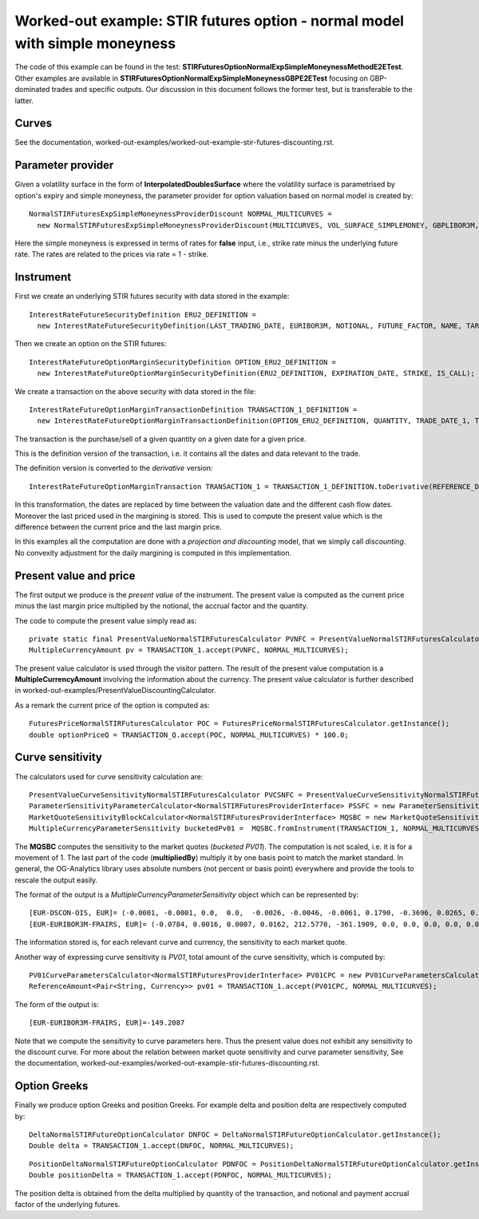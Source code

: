 Worked-out example: STIR futures option - normal model with simple moneyness
==========================================

The code of this example can be found in the test: **STIRFuturesOptionNormalExpSimpleMoneynessMethodE2ETest**.  
Other examples are available in **STIRFuturesOptionNormalExpSimpleMoneynessGBPE2ETest** focusing on GBP-dominated trades and specific outputs.  
Our discussion in this document follows the former test, but is transferable to the latter.

Curves
------

See the documentation, worked-out-examples/worked-out-example-stir-futures-discounting.rst.

Parameter provider
------------------

Given a volatility surface in the form of **InterpolatedDoublesSurface** where the volatility surface is parametrised by option's expiry and simple moneyness, the parameter provider for option valuation based on normal model is created by::

    NormalSTIRFuturesExpSimpleMoneynessProviderDiscount NORMAL_MULTICURVES = 
      new NormalSTIRFuturesExpSimpleMoneynessProviderDiscount(MULTICURVES, VOL_SURFACE_SIMPLEMONEY, GBPLIBOR3M, false);

Here the simple moneyness is expressed in terms of rates for **false** input, i.e., strike rate minus the underlying future rate. 
The rates are related to the prices via rate = 1 - strike.


Instrument
----------
First we create an underlying STIR futures security with data stored in the example::

    InterestRateFutureSecurityDefinition ERU2_DEFINITION = 
      new InterestRateFutureSecurityDefinition(LAST_TRADING_DATE, EURIBOR3M, NOTIONAL, FUTURE_FACTOR, NAME, TARGET);

Then we create an option on the STIR futures::

    InterestRateFutureOptionMarginSecurityDefinition OPTION_ERU2_DEFINITION = 
      new InterestRateFutureOptionMarginSecurityDefinition(ERU2_DEFINITION, EXPIRATION_DATE, STRIKE, IS_CALL);

We create a transaction on the above security with data stored in the file::

    InterestRateFutureOptionMarginTransactionDefinition TRANSACTION_1_DEFINITION = 
      new InterestRateFutureOptionMarginTransactionDefinition(OPTION_ERU2_DEFINITION, QUANTITY, TRADE_DATE_1, TRADE_PRICE);

The transaction is the purchase/sell of a given quantity on a given date for a given price.
 
This is the definition version of the transaction, i.e. it contains all the dates and data relevant to the trade.

The definition version is converted to the *derivative* version::

    InterestRateFutureOptionMarginTransaction TRANSACTION_1 = TRANSACTION_1_DEFINITION.toDerivative(REFERENCE_DATE, MARGIN_PRICE);

In this transformation, the dates are replaced by time between the valuation date and the different cash flow dates. Moreover the last priced used in the margining is stored. This is used to compute the present value which is the difference between the current price and the last margin price.


In this examples all the computation are done with a *projection and discounting* model, that we simply call *discounting*. No convexity adjustment for the daily margining is computed in this implementation. 


Present value and price
-----------------------

The first output we produce is the *present value* of the instrument. The present value is computed as the current price minus the last margin price multiplied by the notional, the accrual factor and the quantity.

The code to compute the present value simply read as::

    private static final PresentValueNormalSTIRFuturesCalculator PVNFC = PresentValueNormalSTIRFuturesCalculator.getInstance();
    MultipleCurrencyAmount pv = TRANSACTION_1.accept(PVNFC, NORMAL_MULTICURVES);

The present value calculator is used through the visitor pattern. The result of the present value computation is a **MultipleCurrencyAmount** involving the information about the currency. The present value calculator is further described in worked-out-examples/PresentValueDiscountingCalculator.

As a remark the current price of the option is computed as::

    FuturesPriceNormalSTIRFuturesCalculator POC = FuturesPriceNormalSTIRFuturesCalculator.getInstance();
    double optionPriceQ = TRANSACTION_Q.accept(POC, NORMAL_MULTICURVES) * 100.0;


    
Curve sensitivity
-----------------

The calculators used for curve sensitivity calculation are::

      PresentValueCurveSensitivityNormalSTIRFuturesCalculator PVCSNFC = PresentValueCurveSensitivityNormalSTIRFuturesCalculator.getInstance();
      ParameterSensitivityParameterCalculator<NormalSTIRFuturesProviderInterface> PSSFC = new ParameterSensitivityParameterCalculator<>(PVCSNFC);
      MarketQuoteSensitivityBlockCalculator<NormalSTIRFuturesProviderInterface> MQSBC = new MarketQuoteSensitivityBlockCalculator<>(PSSFC);
      MultipleCurrencyParameterSensitivity bucketedPv01 =  MQSBC.fromInstrument(TRANSACTION_1, NORMAL_MULTICURVES, BLOCK).multipliedBy(BP1);

The **MQSBC** computes the sensitivity to the market quotes (*bucketed PV01*). The computation is not scaled, i.e. it is for a movement of 1. The last part of the code (**multipliedBy**) multiply it by one basis point to match the market standard. In general, the OG-Analytics library uses absolute numbers (not percent or basis point) everywhere and provide the tools to rescale the output easily.

The format of the output is a *MultipleCurrencyParameterSensitivity* object which can be represented by::

    [EUR-DSCON-OIS, EUR]= (-0.0001, -0.0001, 0.0,  0.0,  -0.0026, -0.0046, -0.0061, 0.1790, -0.3696, 0.0265, 0.0, 0.0, 0.0, 0.0, 0.0, 0.0)
    [EUR-EURIBOR3M-FRAIRS, EUR]= (-0.0784, 0.0016, 0.0007, 0.0162, 212.5770, -361.1909, 0.0, 0.0, 0.0, 0.0, 0.0, 0.0, 0.0, 0.0, 0.0, 0.0, 0.0)

The information stored is, for each relevant curve and currency, the sensitivity to each market quote.

Another way of expressing curve sensitivity is *PV01*, total amount of the curve sensitivity, which is computed by::

    PV01CurveParametersCalculator<NormalSTIRFuturesProviderInterface> PV01CPC = new PV01CurveParametersCalculator<>(PVCSNFC);
    ReferenceAmount<Pair<String, Currency>> pv01 = TRANSACTION_1.accept(PV01CPC, NORMAL_MULTICURVES);

The form of the output is::

    [EUR-EURIBOR3M-FRAIRS, EUR]=-149.2087

Note that we compute the sensitivity to curve parameters here. Thus the present value does not exhibit any sensitivity to the discount curve.   For more about the relation between market quote sensitivity and curve parameter sensitivity, See the documentation, worked-out-examples/worked-out-example-stir-futures-discounting.rst.

Option Greeks
-----------------

Finally we produce option Greeks and position Greeks. For example delta and position delta are respectively computed by::

    DeltaNormalSTIRFutureOptionCalculator DNFOC = DeltaNormalSTIRFutureOptionCalculator.getInstance();
    Double delta = TRANSACTION_1.accept(DNFOC, NORMAL_MULTICURVES);
::
    
    PositionDeltaNormalSTIRFutureOptionCalculator PDNFOC = PositionDeltaNormalSTIRFutureOptionCalculator.getInstance();
    Double positionDelta = TRANSACTION_1.accept(PDNFOC, NORMAL_MULTICURVES);

The position delta is obtained from the delta multiplied by quantity of the transaction, and notional and payment accrual factor of the underlying futures. 

